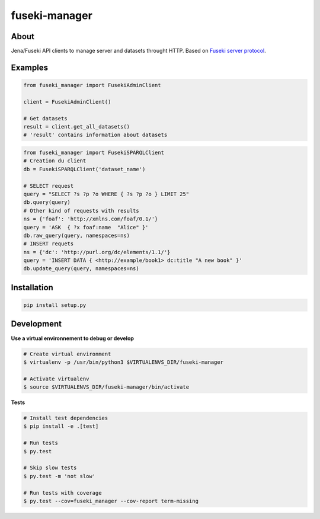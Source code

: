 ==============
fuseki-manager
==============

.. image:: https://img.shields.io/travis/Nobatek/fuseki-manager/master.svg
        :target: https://travis-ci.org/Nobatek/fuseki-manager
        :alt: Build status

.. image:: https://coveralls.io/repos/github/Nobatek/fuseki-manager/badge.svg?branch=master
        :target: https://coveralls.io/github/Nobatek/fuseki-manager/?branch=master
        :alt: Code coverage

.. image:: https://api.codacy.com/project/badge/Grade/5b3d5c5fae194b1cb57891465182448a
        :target: https://www.codacy.com/app/lafrech/fuseki-manager
        :alt: Code health

About
=====

Jena/Fuseki API clients to manage server and datasets throught HTTP.
Based on `Fuseki server protocol <https://jena.apache.org/documentation/fuseki2/fuseki-server-protocol.html>`_.

Examples
========

.. code-block:: python

    from fuseki_manager import FusekiAdminClient

    client = FusekiAdminClient()

    # Get datasets
    result = client.get_all_datasets()
    # 'result' contains information about datasets


.. code-block:: python

    from fuseki_manager import FusekiSPARQLClient
    # Creation du client
    db = FusekiSPARQLClient('dataset_name')
    
    # SELECT request
    query = "SELECT ?s ?p ?o WHERE { ?s ?p ?o } LIMIT 25"
    db.query(query)
    # Other kind of requests with results
    ns = {'foaf': 'http://xmlns.com/foaf/0.1/'}
    query = 'ASK  { ?x foaf:name  "Alice" }'
    db.raw_query(query, namespaces=ns)
    # INSERT requets
    ns = {'dc': 'http://purl.org/dc/elements/1.1/'}
    query = 'INSERT DATA { <http://example/book1> dc:title "A new book" }'
    db.update_query(query, namespaces=ns)


Installation
============

.. code-block:: shell

    pip install setup.py

Development
===========

**Use a virtual environnement to debug or develop**

.. code-block:: shell

    # Create virtual environment
    $ virtualenv -p /usr/bin/python3 $VIRTUALENVS_DIR/fuseki-manager

    # Activate virtualenv
    $ source $VIRTUALENVS_DIR/fuseki-manager/bin/activate

**Tests**

.. code-block:: shell

    # Install test dependencies
    $ pip install -e .[test]

    # Run tests
    $ py.test

    # Skip slow tests
    $ py.test -m 'not slow'

    # Run tests with coverage
    $ py.test --cov=fuseki_manager --cov-report term-missing
